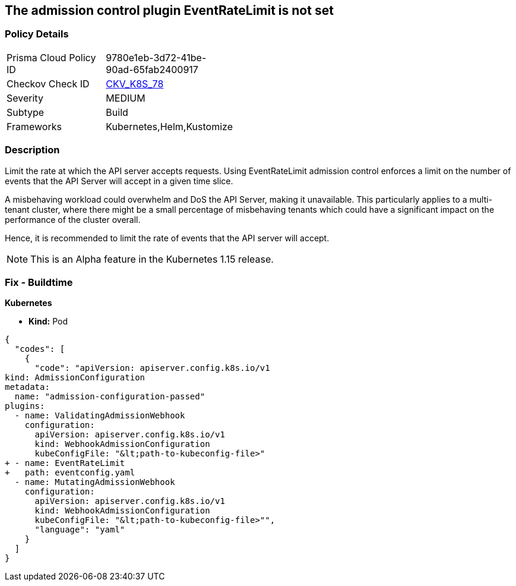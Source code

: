 == The admission control plugin EventRateLimit is not set
// Admission control plugin EventRateLimit is not set


=== Policy Details 

[width=45%]
[cols="1,1"]
|=== 
|Prisma Cloud Policy ID 
| 9780e1eb-3d72-41be-90ad-65fab2400917

|Checkov Check ID 
| https://github.com/bridgecrewio/checkov/tree/master/checkov/kubernetes/checks/resource/k8s/ApiServerAdmissionControlEventRateLimit.py[CKV_K8S_78]

|Severity
|MEDIUM

|Subtype
|Build

|Frameworks
|Kubernetes,Helm,Kustomize

|=== 



=== Description 


Limit the rate at which the API server accepts requests.
Using EventRateLimit admission control enforces a limit on the number of events that the API Server will accept in a given time slice.

A misbehaving workload could overwhelm and DoS the API Server, making it unavailable.
This particularly applies to a multi-tenant cluster, where there might be a small percentage of misbehaving tenants which could have a significant impact on the performance of the cluster overall.

Hence, it is recommended to limit the rate of events that the API server will accept.

NOTE: This is an Alpha feature in the Kubernetes 1.15 release.

=== Fix - Buildtime


*Kubernetes* 


* *Kind:* Pod


[source,yaml]
----
{
  "codes": [
    {
      "code": "apiVersion: apiserver.config.k8s.io/v1
kind: AdmissionConfiguration
metadata:
  name: "admission-configuration-passed"
plugins:
  - name: ValidatingAdmissionWebhook
    configuration:
      apiVersion: apiserver.config.k8s.io/v1
      kind: WebhookAdmissionConfiguration
      kubeConfigFile: "&lt;path-to-kubeconfig-file>"
+ - name: EventRateLimit
+   path: eventconfig.yaml
  - name: MutatingAdmissionWebhook
    configuration:
      apiVersion: apiserver.config.k8s.io/v1
      kind: WebhookAdmissionConfiguration
      kubeConfigFile: "&lt;path-to-kubeconfig-file>"",
      "language": "yaml"
    }
  ]
}
----
